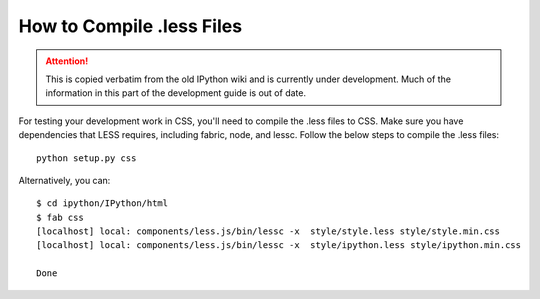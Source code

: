 .. _less:

How to Compile .less Files
==========================

.. attention::
    This is copied verbatim from the old IPython wiki and is currently under development. Much of the information in this part of the development guide is out of date.

For testing your development work in CSS, you'll need to compile the
.less files to CSS. Make sure you have dependencies that LESS requires,
including fabric, node, and lessc. Follow the below steps to compile the
.less files:

::

    python setup.py css

Alternatively, you can:

::

    $ cd ipython/IPython/html
    $ fab css
    [localhost] local: components/less.js/bin/lessc -x  style/style.less style/style.min.css
    [localhost] local: components/less.js/bin/lessc -x  style/ipython.less style/ipython.min.css

    Done

